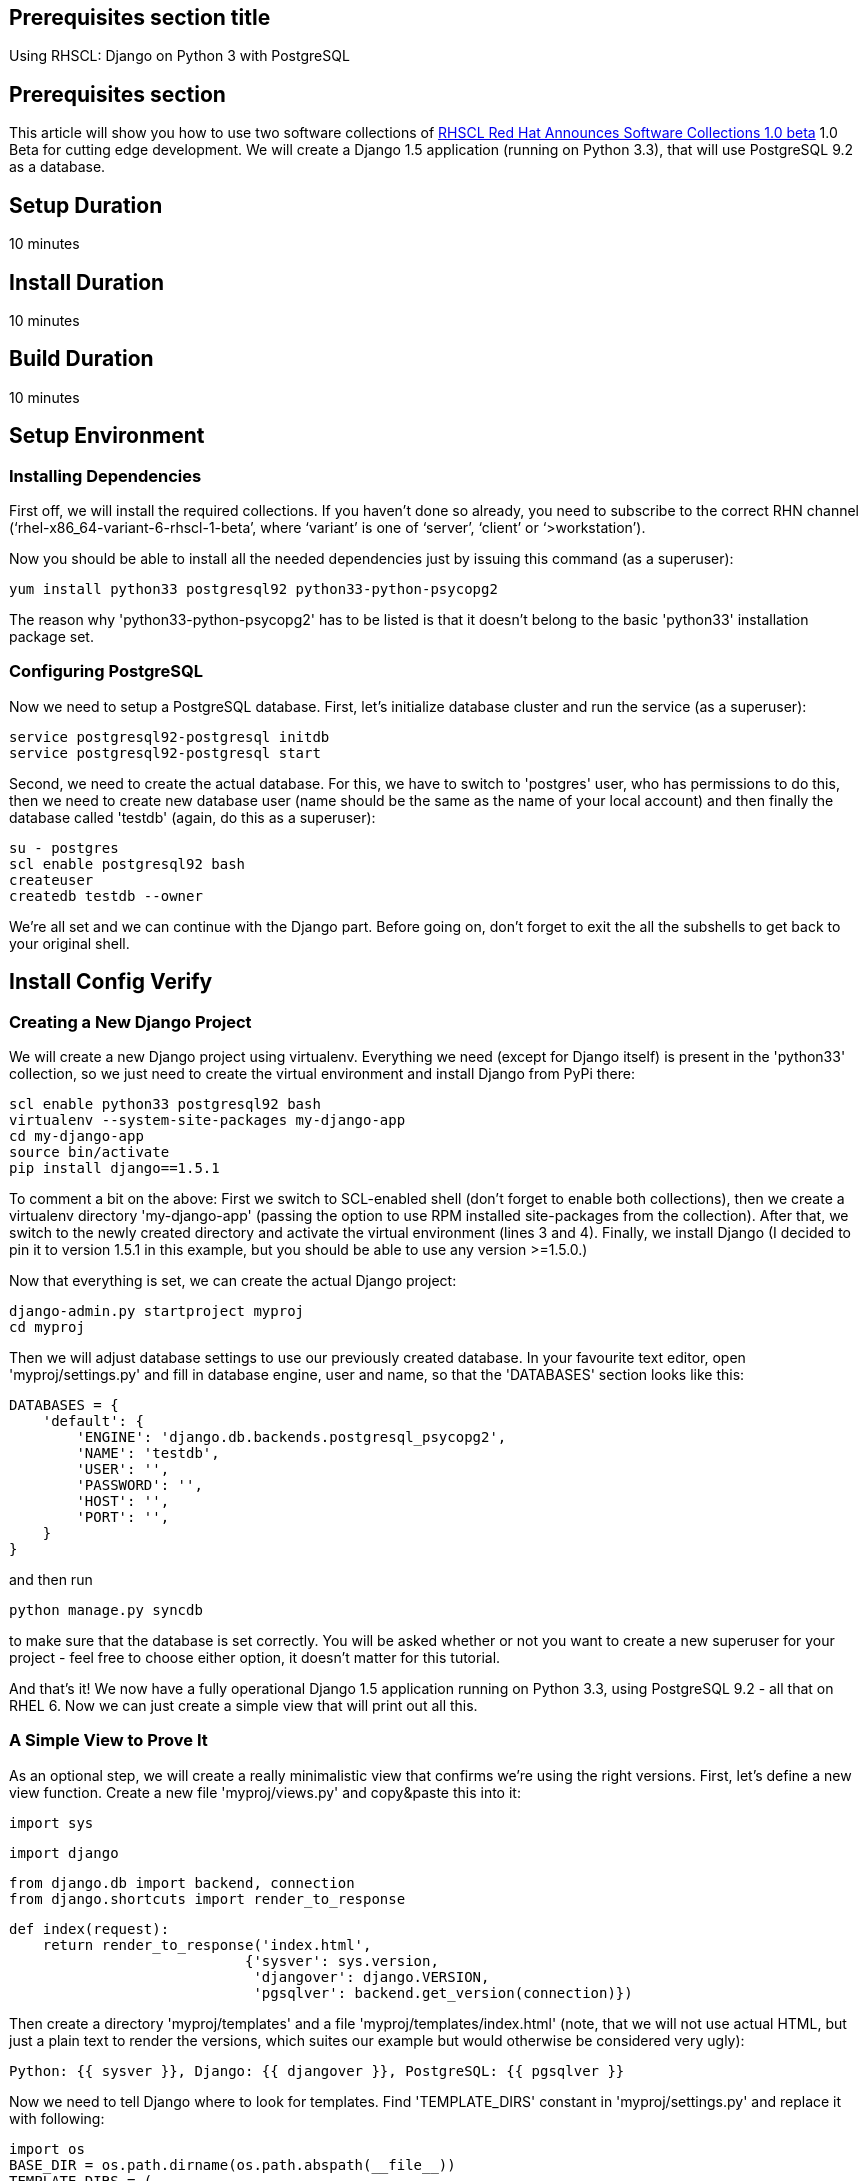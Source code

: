:awestruct-layout: product-get-started
:awestruct-interpolate: true

## Prerequisites section title
Using RHSCL: Django on Python 3 with PostgreSQL

## Prerequisites section
This article will show you how to use two software collections of http://developerblog.redhat.com/2013/06/05/red-hat-software-collections-1-0-beta-now-available[RHSCL Red Hat Announces Software Collections 1.0 beta] 1.0 Beta for cutting edge development. We will create a Django 1.5 application (running on Python 3.3), that will use PostgreSQL 9.2 as a database.

## Setup Duration
10 minutes

## Install Duration
10 minutes

## Build Duration
10 minutes

## Setup Environment 

### Installing Dependencies

First off, we will install the required collections. If you haven't done so already, you need to subscribe to the correct RHN channel (‘rhel-x86_64-variant-6-rhscl-1-beta’, where ‘variant’ is one of ‘server’, ‘client’ or ‘>workstation’).

Now you should be able to install all the needed dependencies just by issuing this command (as a superuser):

  yum install python33 postgresql92 python33-python-psycopg2

The reason why 'python33-python-psycopg2' has to be listed is that it doesn't belong to the basic 'python33' installation package set.

### Configuring PostgreSQL

Now we need to setup a PostgreSQL database. First, let's initialize database cluster and run the service (as a superuser):

  service postgresql92-postgresql initdb
  service postgresql92-postgresql start

Second, we need to create the actual database. For this, we have to switch to 'postgres' user, who has permissions to do this, then we need to create new database user (name should be the same as the name of your local account) and then finally the database called 'testdb' (again, do this as a superuser):

  su - postgres
  scl enable postgresql92 bash
  createuser
  createdb testdb --owner

We're all set and we can continue with the Django part. Before going on, don't forget to exit the all the subshells to get back to your original shell.

## Install Config Verify

### Creating a New Django Project

We will create a new Django project using virtualenv. Everything we need (except for Django itself) is present in the 'python33' collection, so we just need to create the virtual environment and install Django from PyPi there:

  scl enable python33 postgresql92 bash
  virtualenv --system-site-packages my-django-app
  cd my-django-app
  source bin/activate
  pip install django==1.5.1

To comment a bit on the above:  First we switch to SCL-enabled shell (don't forget to enable both collections), then we create a virtualenv directory 'my-django-app' (passing the option to use RPM installed site-packages from the collection). After that, we switch to the newly created directory and activate the virtual environment (lines 3 and 4). Finally, we install Django (I decided to pin it to version 1.5.1 in this example, but you should be able to use any version >=1.5.0.)

Now that everything is set, we can create the actual Django project:

  django-admin.py startproject myproj
  cd myproj

Then we will adjust database settings to use our previously created database. In your favourite text editor, open 'myproj/settings.py' and fill in database engine, user and name, so that the 'DATABASES' section looks like this:

  DATABASES = {
      'default': {
          'ENGINE': 'django.db.backends.postgresql_psycopg2',
          'NAME': 'testdb',
          'USER': '',
          'PASSWORD': '',
          'HOST': '',
          'PORT': '',
      }
  }

and then run

  python manage.py syncdb

to make sure that the database is set correctly. You will be asked whether or not you want to create a new superuser for your project - feel free to choose either option, it doesn't matter for this tutorial.

And that's it! We now have a fully operational Django 1.5 application running on Python 3.3, using PostgreSQL 9.2 - all that on RHEL 6. Now we can just create a simple view that will print out all this.

### A Simple View to Prove It

As an optional step, we will create a really minimalistic view that confirms we're using the right versions. First, let's define a new view function. Create a new file 'myproj/views.py' and copy&paste this into it:


  import sys

  import django

  from django.db import backend, connection
  from django.shortcuts import render_to_response

  def index(request):
      return render_to_response('index.html',
                              {'sysver': sys.version,
                               'djangover': django.VERSION,
                               'pgsqlver': backend.get_version(connection)})

Then create a directory 'myproj/templates' and a file 'myproj/templates/index.html' (note, that we will not use actual HTML, but just a plain text to render the versions, which suites our example but would otherwise be considered very ugly):

  Python: {{ sysver }}, Django: {{ djangover }}, PostgreSQL: {{ pgsqlver }}

Now we need to tell Django where to look for templates. Find 'TEMPLATE_DIRS' constant in 'myproj/settings.py' and replace it with following:

  import os
  BASE_DIR = os.path.dirname(os.path.abspath(__file__))
  TEMPLATE_DIRS = (
    os.path.join(BASE_DIR, 'templates'),
  )

Finally, let's route the '/' (root URL of our Django project) to the newly created view. Open 'myproj/urls.py' in your favorite editor and insert following line into patterns:

    url(r'^$', 'myproj.views.index', name='home')

Now just run 'python manage.py runserver' and go to http://127.0.0.1:8000/[http://127.0.0.1:8000/] in your browser. You should see a result like this:

'Python: 3.3.2 (default, Jun 12 2013, 11:40:18) [GCC 4.4.7 20120313 (Red Hat 4.4.7-3)], Django: (1, 5, 1, 'final', 0), PostgreSQL: 90204'

## More Resources

Try this sample “hello world” from https://docs.python.org/3/tutorial/inputoutput.html[python.org].

Enjoy!
